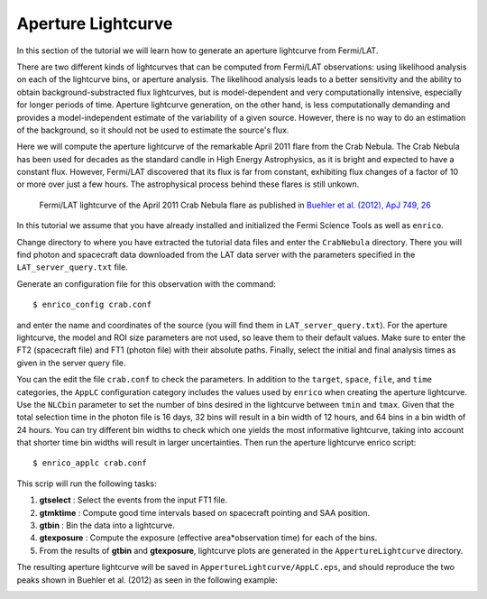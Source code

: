 .. _lightcurve:

Aperture Lightcurve
===================

In this section of the tutorial we will learn how to generate an aperture
lightcurve from Fermi/LAT. 

There are two different kinds of lightcurves that can be computed from Fermi/LAT
observations: using likelihood analysis on each of the lightcurve bins, or
aperture analysis. The likelihood analysis leads to a better sensitivity and the
ability to obtain background-substracted flux lightcurves, but is
model-dependent and very computationally intensive, especially for longer
periods of time. Aperture lightcurve generation, on the other hand, is less
computationally demanding and provides a model-independent estimate of the
variability of a given source. However, there is no way to do an estimation of
the background, so it should not be used to estimate the source's flux.

Here we will compute the aperture lightcurve of the remarkable April 2011 flare
from the Crab Nebula. The Crab Nebula has been used for decades as the standard
candle in High Energy Astrophysics, as it is bright and expected to have a
constant flux. However, Fermi/LAT discovered that its flux is far from constant,
exhibiting flux changes of a factor of 10 or more over just a few hours. The
astrophysical process behind these flares is still unkown.

.. figure:: buehler.png
   :width: 80%

   Fermi/LAT lightcurve of the April 2011 Crab Nebula flare as published in
   `Buehler et al. (2012), ApJ 749, 26 <http://arxiv.org/abs/1112.1979>`_ 


In this tutorial we assume that you have already installed and initialized the Fermi Science
Tools as well as ``enrico``.

Change directory to where you have extracted the tutorial data files and enter
the ``CrabNebula`` directory. There you will find photon and spacecraft data
downloaded from the LAT data server with the parameters specified in the
``LAT_server_query.txt`` file. 

Generate an configuration file for this observation with the command::

    $ enrico_config crab.conf
    
and enter the name and coordinates of the source (you
will find them in ``LAT_server_query.txt``). For the aperture lightcurve, the
model and ROI size parameters are not used, so leave them to their default
values. Make sure to enter the FT2 (spacecraft file) and FT1 (photon file) with their
absolute paths. Finally, select the initial and final analysis times as given in
the server query file.

You can the edit the file ``crab.conf`` to check the parameters. In addition to
the ``target``, ``space``, ``file``, and ``time`` categories, the ``AppLC`` configuration
category includes the values used by ``enrico`` when creating the aperture
lightcurve. Use the ``NLCbin`` parameter to set the number of bins desired in the
lightcurve between ``tmin`` and ``tmax``. Given that the total selection time in the photon
file is 16 days, 32 bins will result in a bin width of 12 hours, and 64 bins in
a bin width of 24 hours. You can try different bin widths to check which one
yields the most informative lightcurve, taking into account that shorter time
bin widths will result in larger uncertainties.  Then run the aperture lightcurve
enrico script: ::

    $ enrico_applc crab.conf

This scrip will run the following tasks:

1. **gtselect** : Select the events from the input FT1 file.
2. **gtmktime** : Compute good time intervals based on spacecraft pointing and
   SAA position.
3. **gtbin** : Bin the data into a lightcurve.
4. **gtexposure** : Compute the exposure (effective area*observation time) for
   each of the bins.
5. From the results of **gtbin** and **gtexposure**, lightcurve plots are generated in the ``AppertureLightcurve`` directory.

The resulting aperture lightcurve will be saved in
``AppertureLightcurve/AppLC.eps``, and should reproduce the two peaks shown in 
Buehler et al. (2012) as seen in the following example:

.. image:: applc.png
   :width: 80%
